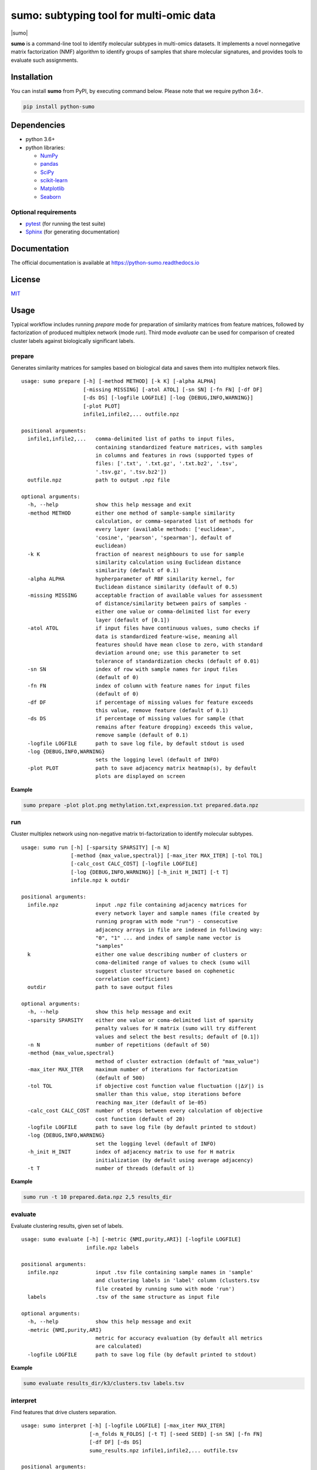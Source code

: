 ========================================
sumo: subtyping tool for multi-omic data
========================================

|badge1| |badge2| |badge3| |badge4|

.. |badge1| image:: https://travis-ci.org/ratan-lab/sumo.svg?branch=master
    :target: https://travis-ci.org/ratan-lab/sumo
.. |badge2| image:: https://img.shields.io/github/license/ratan-lab/sumo
    :alt: GitHub
.. |badge3| image:: https://readthedocs.org/projects/python-sumo/badge/?version=latest
    :target: https://python-sumo.readthedocs.io/en/latest/?badge=latest
    :alt: Documentation Status
.. |badge4| image:: https://img.shields.io/pypi/v/python-sumo
    :alt: PyPI

.. |sumo| raw:: html

    <img src="https://raw.githubusercontent.com/ratan-lab/sumo/development/doc/_images/sumo.png" height="200px">

|sumo|

.. inclusion-start-marker-do-not-remove

.. short-description-start-marker-do-not-remove

**sumo** is a command-line tool to identify molecular subtypes in multi-omics datasets. It implements a novel nonnegative matrix factorization (NMF) algorithm to identify groups of samples that share molecular signatures, and provides tools to evaluate such assignments.

.. short-description-end-marker-do-not-remove

Installation
------------
You can install **sumo** from PyPI, by executing command below. Please note that we require python 3.6+.

.. code:: sh

    pip install python-sumo

Dependencies
------------

-  python 3.6+
-  python libraries:

   -  `NumPy <https://www.numpy.org>`__
   -  `pandas <https://pandas.pydata.org>`__
   -  `SciPy <https://www.scipy.org>`__
   -  `scikit-learn <https://scikit-learn.org>`__
   -  `Matplotlib <https://matplotlib.org>`__
   -  `Seaborn <https://seaborn.pydata.org>`__

Optional requirements
^^^^^^^^^^^^^^^^^^^^^

-  `pytest <http://pytest.org>`__ (for running the test suite)
-  `Sphinx <http://sphinx-doc.org>`__ (for generating documentation)

Documentation
-------------
The official documentation is available at https://python-sumo.readthedocs.io

License
-------

`MIT <LICENSE>`__


Usage
-----

Typical workflow includes running *prepare* mode for preparation of similarity
matrices from feature matrices, followed by factorization of produced multiplex network (mode *run*).
Third mode *evaluate* can be used for comparison of created cluster labels against biologically significant labels.

prepare
^^^^^^^
Generates similarity matrices for samples based on biological data and saves them into multiplex network files.

::

    usage: sumo prepare [-h] [-method METHOD] [-k K] [-alpha ALPHA]
                        [-missing MISSING] [-atol ATOL] [-sn SN] [-fn FN] [-df DF]
                        [-ds DS] [-logfile LOGFILE] [-log {DEBUG,INFO,WARNING}]
                        [-plot PLOT]
                        infile1,infile2,... outfile.npz

    positional arguments:
      infile1,infile2,...   comma-delimited list of paths to input files,
                            containing standardized feature matrices, with samples
                            in columns and features in rows (supported types of
                            files: ['.txt', '.txt.gz', '.txt.bz2', '.tsv',
                            '.tsv.gz', '.tsv.bz2'])
      outfile.npz           path to output .npz file

    optional arguments:
      -h, --help            show this help message and exit
      -method METHOD        either one method of sample-sample similarity
                            calculation, or comma-separated list of methods for
                            every layer (available methods: ['euclidean',
                            'cosine', 'pearson', 'spearman'], default of
                            euclidean)
      -k K                  fraction of nearest neighbours to use for sample
                            similarity calculation using Euclidean distance
                            similarity (default of 0.1)
      -alpha ALPHA          hypherparameter of RBF similarity kernel, for
                            Euclidean distance similarity (default of 0.5)
      -missing MISSING      acceptable fraction of available values for assessment
                            of distance/similarity between pairs of samples -
                            either one value or comma-delimited list for every
                            layer (default of [0.1])
      -atol ATOL            if input files have continuous values, sumo checks if
                            data is standardized feature-wise, meaning all
                            features should have mean close to zero, with standard
                            deviation around one; use this parameter to set
                            tolerance of standardization checks (default of 0.01)
      -sn SN                index of row with sample names for input files
                            (default of 0)
      -fn FN                index of column with feature names for input files
                            (default of 0)
      -df DF                if percentage of missing values for feature exceeds
                            this value, remove feature (default of 0.1)
      -ds DS                if percentage of missing values for sample (that
                            remains after feature dropping) exceeds this value,
                            remove sample (default of 0.1)
      -logfile LOGFILE      path to save log file, by default stdout is used
      -log {DEBUG,INFO,WARNING}
                            sets the logging level (default of INFO)
      -plot PLOT            path to save adjacency matrix heatmap(s), by default
                            plots are displayed on screen

**Example**

.. code:: sh

    sumo prepare -plot plot.png methylation.txt,expression.txt prepared.data.npz

run
^^^
Cluster multiplex network using non-negative matrix tri-factorization to identify molecular subtypes.

::

    usage: sumo run [-h] [-sparsity SPARSITY] [-n N]
                    [-method {max_value,spectral}] [-max_iter MAX_ITER] [-tol TOL]
                    [-calc_cost CALC_COST] [-logfile LOGFILE]
                    [-log {DEBUG,INFO,WARNING}] [-h_init H_INIT] [-t T]
                    infile.npz k outdir

    positional arguments:
      infile.npz            input .npz file containing adjacency matrices for
                            every network layer and sample names (file created by
                            running program with mode "run") - consecutive
                            adjacency arrays in file are indexed in following way:
                            "0", "1" ... and index of sample name vector is
                            "samples"
      k                     either one value describing number of clusters or
                            coma-delimited range of values to check (sumo will
                            suggest cluster structure based on cophenetic
                            correlation coefficient)
      outdir                path to save output files

    optional arguments:
      -h, --help            show this help message and exit
      -sparsity SPARSITY    either one value or coma-delimited list of sparsity
                            penalty values for H matrix (sumo will try different
                            values and select the best results; default of [0.1])
      -n N                  number of repetitions (default of 50)
      -method {max_value,spectral}
                            method of cluster extraction (default of "max_value")
      -max_iter MAX_ITER    maximum number of iterations for factorization
                            (default of 500)
      -tol TOL              if objective cost function value fluctuation (|Δℒ|) is
                            smaller than this value, stop iterations before
                            reaching max_iter (default of 1e-05)
      -calc_cost CALC_COST  number of steps between every calculation of objective
                            cost function (default of 20)
      -logfile LOGFILE      path to save log file (by default printed to stdout)
      -log {DEBUG,INFO,WARNING}
                            set the logging level (default of INFO)
      -h_init H_INIT        index of adjacency matrix to use for H matrix
                            initialization (by default using average adjacency)
      -t T                  number of threads (default of 1)

**Example**

.. code:: sh

    sumo run -t 10 prepared.data.npz 2,5 results_dir

evaluate
^^^^^^^^
Evaluate clustering results, given set of labels.

::

    usage: sumo evaluate [-h] [-metric {NMI,purity,ARI}] [-logfile LOGFILE]
                         infile.npz labels

    positional arguments:
      infile.npz            input .tsv file containing sample names in 'sample'
                            and clustering labels in 'label' column (clusters.tsv
                            file created by running sumo with mode 'run')
      labels                .tsv of the same structure as input file

    optional arguments:
      -h, --help            show this help message and exit
      -metric {NMI,purity,ARI}
                            metric for accuracy evaluation (by default all metrics
                            are calculated)
      -logfile LOGFILE      path to save log file (by default printed to stdout)

**Example**

.. code:: sh

    sumo evaluate results_dir/k3/clusters.tsv labels.tsv

interpret
^^^^^^^^^
Find features that drive clusters separation.

::

    usage: sumo interpret [-h] [-logfile LOGFILE] [-max_iter MAX_ITER]
                          [-n_folds N_FOLDS] [-t T] [-seed SEED] [-sn SN] [-fn FN]
                          [-df DF] [-ds DS]
                          sumo_results.npz infile1,infile2,... outfile.tsv

    positional arguments:
      sumo_results.npz     path to sumo_results.npz (created by running program
                           with mode "run")
      infile1,infile2,...  comma-delimited list of paths to input files,
                           containing standardized feature matrices, with samples
                           in columns and features in rows(supported types of
                           files: ['.txt', '.txt.gz', '.txt.bz2', '.tsv',
                           '.tsv.gz', '.tsv.bz2'])
      outfile.tsv          output file from this analysis, containing matrix
                           (features x clusters), where the value in each cell is
                           the importance of the feature in that cluster

    optional arguments:
      -h, --help           show this help message and exit
      -logfile LOGFILE     path to save log file (by default printed to stdout)
      -max_iter MAX_ITER   maximum number of iterations, while searching through
                           hyperparameter space
      -n_folds N_FOLDS     number of folds for model cross validation (default of
                           5)
      -t T                 number of threads (default of 1)
      -seed SEED           random state (default of 1)
      -sn SN               index of row with sample names for input files (default
                           of 0)
      -fn FN               index of column with feature names for input files
                           (default of 0)
      -df DF               if percentage of missing values for feature exceeds
                           this value, remove feature (default of 0.1)
      -ds DS               if percentage of missing values for sample (that
                           remains after feature dropping) exceeds this value,
                           remove sample (default of 0.1)

**Example**

.. code:: sh

    sumo interpret results_dir/k3/sumo_results.npz methylation.txt,expression.txt results.tsv

.. inclusion-end-marker-do-not-remove

.. Please refer to documentation for more detailed description of a method,
.. example usage cases and suggestions for data pre-preparation.
